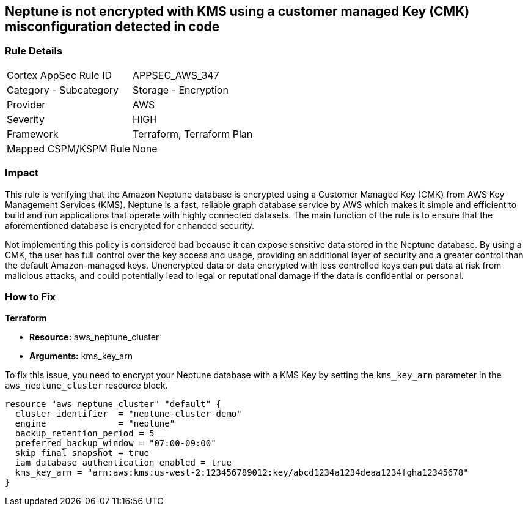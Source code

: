 
== Neptune is not encrypted with KMS using a customer managed Key (CMK) misconfiguration detected in code

=== Rule Details

[cols="1,2"]
|===
|Cortex AppSec Rule ID |APPSEC_AWS_347
|Category - Subcategory |Storage - Encryption
|Provider |AWS
|Severity |HIGH
|Framework |Terraform, Terraform Plan
|Mapped CSPM/KSPM Rule |None
|===


=== Impact
This rule is verifying that the Amazon Neptune database is encrypted using a Customer Managed Key (CMK) from AWS Key Management Services (KMS). Neptune is a fast, reliable graph database service by AWS which makes it simple and efficient to build and run applications that operate with highly connected datasets. The main function of the rule is to ensure that the aforementioned database is encrypted for enhanced security.

Not implementing this policy is considered bad because it can expose sensitive data stored in the Neptune database. By using a CMK, the user has full control over the key access and usage, providing an additional layer of security and a greater control than the default Amazon-managed keys. Unencrypted data or data encrypted with less controlled keys can put data at risk from malicious attacks, and could potentially lead to legal or reputational damage if the data is confidential or personal.

=== How to Fix

*Terraform*

* *Resource:* aws_neptune_cluster
* *Arguments:* kms_key_arn

To fix this issue, you need to encrypt your Neptune database with a KMS Key by setting the `kms_key_arn` parameter in the `aws_neptune_cluster` resource block.

[source,go]
----
resource "aws_neptune_cluster" "default" {
  cluster_identifier  = "neptune-cluster-demo"
  engine              = "neptune"
  backup_retention_period = 5
  preferred_backup_window = "07:00-09:00"
  skip_final_snapshot = true
  iam_database_authentication_enabled = true 
  kms_key_arn = "arn:aws:kms:us-west-2:123456789012:key/abcd1234a1234deaa1234fgha12345678"
}
----

